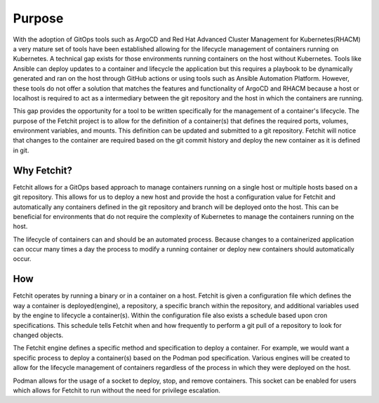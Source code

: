 Purpose
=======

With the adoption of GitOps tools such as ArgoCD and Red Hat Advanced Cluster Management for Kubernetes(RHACM) a very mature set of tools have been established allowing for the lifecycle management of containers running on Kubernetes. A technical gap exists for those environments running containers on the host without Kubernetes. Tools like Ansible can deploy updates to a container and lifecycle the application but this requires a playbook to be dynamically generated and ran on the host through GitHub actions or using tools such as Ansible Automation Platform. However, these tools do not offer a solution that matches the features and functionality of ArgoCD and RHACM because a host or localhost is required to act as a intermediary between the git repository and the host in which the containers are running.

This gap provides the opportunity for a tool to be written specifically for the management of a container's lifecycle. The purpose of the Fetchit project is to allow for the definition of a container(s) that defines the required ports, volumes, environment variables, and mounts. This definition can be updated and submitted to a git repository. Fetchit will notice that changes to the container are required based on the git commit history and deploy the new container as it is defined in git.

Why Fetchit?
------------

Fetchit allows for a GitOps based approach to manage containers running on a single host or multiple hosts based on a git repository. This allows for us to deploy a new host and provide the host a configuration value for Fetchit and automatically any containers defined in the git repository and branch will be deployed onto the host. This can be beneficial for environments that do not require the complexity of Kubernetes to manage the containers running on the host.

The lifecycle of containers can and should be an automated process. Because changes to a containerized application can occur many times a day the process to modify a running container or deploy new containers should automatically occur.

How
---

Fetchit operates by running a binary or in a container on a host. Fetchit is given a configuration file which defines the way a container is deployed(engine), a repository, a specific branch within the repository, and additional variables used by the engine to lifecycle a container(s). Within the configuration file also exists a schedule based upon cron specifications. This schedule tells Fetchit when and how frequently to perform a git pull of a repository to look for changed objects.

The Fetchit engine defines a specific method and specification to deploy a container. For example, we would want a specific process to deploy a container(s) based on the Podman pod specification. Various engines will be created to allow for the lifecycle management of containers regardless of the process in which they were deployed on the host.

Podman allows for the usage of a socket to deploy, stop, and remove containers. This socket can be enabled for users which allows for Fetchit to run without the need for privilege escalation. 
